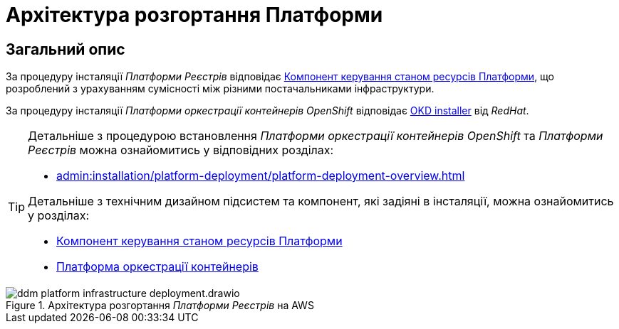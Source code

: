 = Архітектура розгортання Платформи

== Загальний опис

За процедуру інсталяції _Платформи Реєстрів_ відповідає xref:architecture/platform-installer/overview.adoc[Компонент керування станом ресурсів Платформи],
що розроблений з урахуванням сумісності між різними постачальниками інфраструктури.

За процедуру інсталяції _Платформи оркестрації контейнерів OpenShift_ відповідає https://github.com/okd-project/okd/releases[OKD installer] від _RedHat_.

[TIP]
--
Детальніше з процедурою встановлення _Платформи оркестрації контейнерів OpenShift_ та _Платформи Реєстрів_ можна ознайомитись у відповідних розділах:

* xref:admin:installation/platform-deployment/platform-deployment-overview.adoc[]

Детальніше з технічним дизайном підсистем та компонент, які задіяні в інсталяції, можна ознайомитись у розділах:

* xref:architecture/platform-installer/overview.adoc[Компонент керування станом ресурсів Платформи]
* xref:architecture/container-platform/container-platform.adoc#_portability[Платформа оркестрації контейнерів]
--

.Архітектура розгортання _Платформи Реєстрів_ на AWS
image::architecture/ddm-platform-infrastructure-deployment.drawio.svg[]
